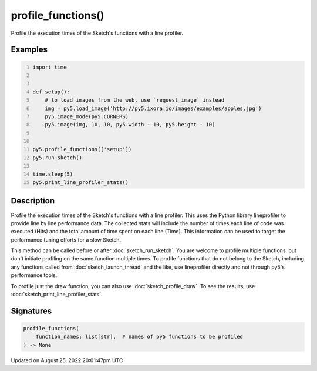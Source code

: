 profile_functions()
===================

Profile the execution times of the Sketch's functions with a line profiler.

Examples
--------

.. raw:: html

    <div class="example-table">

.. raw:: html

    <div class="example-row"><div class="example-cell-image">

.. raw:: html

    </div><div class="example-cell-code">

.. code:: python
    :number-lines:

    import time


    def setup():
        # to load images from the web, use `request_image` instead
        img = py5.load_image('http://py5.ixora.io/images/examples/apples.jpg')
        py5.image_mode(py5.CORNERS)
        py5.image(img, 10, 10, py5.width - 10, py5.height - 10)


    py5.profile_functions(['setup'])
    py5.run_sketch()

    time.sleep(5)
    py5.print_line_profiler_stats()

.. raw:: html

    </div></div>

.. raw:: html

    </div>

Description
-----------

Profile the execution times of the Sketch's functions with a line profiler. This uses the Python library lineprofiler to provide line by line performance data. The collected stats will include the number of times each line of code was executed (Hits) and the total amount of time spent on each line (Time). This information can be used to target the performance tuning efforts for a slow Sketch.

This method can be called before or after :doc:`sketch_run_sketch`. You are welcome to profile multiple functions, but don't initiate profiling on the same function multiple times. To profile functions that do not belong to the Sketch, including any functions called from :doc:`sketch_launch_thread` and the like, use lineprofiler directly and not through py5's performance tools.

To profile just the draw function, you can also use :doc:`sketch_profile_draw`. To see the results, use :doc:`sketch_print_line_profiler_stats`.

Signatures
------

.. code:: python

    profile_functions(
        function_names: list[str],  # names of py5 functions to be profiled
    ) -> None
Updated on August 25, 2022 20:01:47pm UTC

